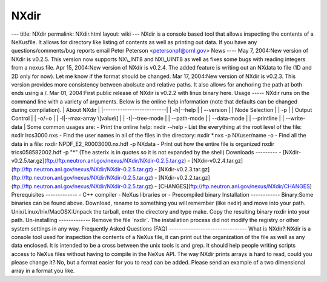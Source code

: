 =====
NXdir
=====


--- title: NXdir permalink: NXdir.html layout: wiki --- NXdir is a
console based tool that allows inspecting the contents of a NeXusfile.
It allows for directory like listing of contents as well as printing out
data. If you have any questions/comments/bug reports email Peter
Peterson <petersonpf@ornl.gov> News ---- May 7, 2004:New version of
NXdir is v0.2.5. This version now supports NX\\_INT8 and NX\\_UINT8 as
well as fixes some bugs with reading integers from a nexus file. Apr 15,
2004:New version of NXdir is v0.2.4. The added feature is writing out an
NXdata to file (1D and 2D only for now). Let me know if the format
should be changed. Mar 17, 2004:New version of NXdir is v0.2.3. This
version provides more consistency between abolsute and relative paths.
It also allows for anchoring the path at both ends using a /. Mar 01,
2004:First public release of NXdir is v0.2.2 with linux binary here.
Usage ----- NXdir runs on the command line with a variety of arguments.
Below is the online help information (note that defaults can be changed
during compilation). \| About NXdir \| \|--------------------------\| \|
-h\|--help \| \| --version \| \| Node Selection \| \| -p \| \| Output
Control \| \| -o/+o \| \| -l\|--max-array \\[value\\] \| \|
-t\|--tree-mode \| \| --path-mode \| \| --data-mode \| \| --printline \|
\| --write-data \| Some common usages are: - Print the online help:
nxdir --help - List the everything at the root level of the file: nxdir
lrcs3000.nxs - Find the user names in all of the files in the directory:
nxdir \*.nxs -p NXuser/name -o - Find all the data in a file: nxdir
NPDF_E2_R0003000.nx.hdf -p NXdata - Print out how the entire file is
organized nxdir trics058582002.hdf -p "\*" (The asterix is in quotes so
it is not expanded by the shell) Downloads --------- -
[NXdir-v0.2.5.tar.gz](ftp://ftp.neutron.anl.gov/nexus/NXdir/NXdir-0.2.5.tar.gz)
-
[NXdir-v0.2.4.tar.gz](ftp://ftp.neutron.anl.gov/nexus/NXdir/NXdir-0.2.5.tar.gz)
-
[NXdir-v0.2.3.tar.gz](ftp://ftp.neutron.anl.gov/nexus/NXdir/NXdir-0.2.5.tar.gz)
-
[NXdir-v0.2.2.tar.gz](ftp://ftp.neutron.anl.gov/nexus/NXdir/NXdir-0.2.5.tar.gz)
- [CHANGES](ftp://ftp.neutron.anl.gov/nexus/NXdir/CHANGES) Prerequisites
------------- - C++ compiler - NeXus libraries or - Precompiled binary
Installation ------------ Binary:Some binaries can be found above.
Download, rename to something you will remember (like nxdir) and move
into your path. Unix/Linux/Irix/MacOSX:Unpack the tarball, enter the
directory and type make. Copy the resulting binary nxdir into your path.
Un-installing ------------- Remove the file \`nxdir\`. The installation
process did not modify the registry or other system settings in any way.
Frequently Asked Questions (FAQ) -------------------------------- What
is NXdir?:NXdir is a console tool used for inspection the contents of a
NeXus file, it can print out the organization of the file as well as any
data enclosed. It is intended to be a cross between the unix tools ls
and grep. It should help people writing scripts access to NeXus files
without having to compile in the NeXus API. The way NXdir prints arrays
is hard to read, could you please change it?:No, but a format easier for
you to read can be added. Please send an example of a two dimensional
array in a format you like.
